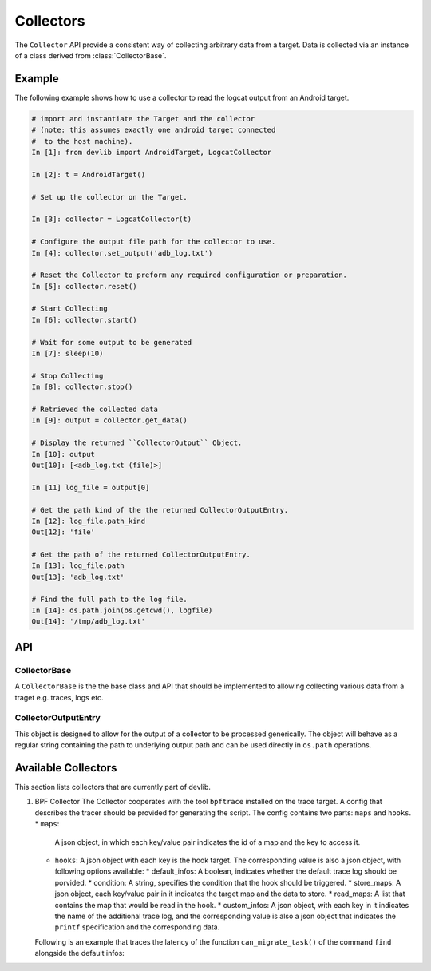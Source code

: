 .. _collector:

Collectors
==========

The ``Collector`` API provide a consistent way of collecting arbitrary data from
a target. Data is collected via an instance of a class derived from
:class:`CollectorBase`.


Example
-------

The following example shows how to use a collector to read the logcat output
from an Android target.

.. code-block:: python

    # import and instantiate the Target and the collector
    # (note: this assumes exactly one android target connected
    #  to the host machine).
    In [1]: from devlib import AndroidTarget, LogcatCollector

    In [2]: t = AndroidTarget()

    # Set up the collector on the Target.

    In [3]: collector = LogcatCollector(t)

    # Configure the output file path for the collector to use.
    In [4]: collector.set_output('adb_log.txt')

    # Reset the Collector to preform any required configuration or preparation.
    In [5]: collector.reset()

    # Start Collecting
    In [6]: collector.start()

    # Wait for some output to be generated
    In [7]: sleep(10)

    # Stop Collecting
    In [8]: collector.stop()

    # Retrieved the collected data
    In [9]: output = collector.get_data()

    # Display the returned ``CollectorOutput`` Object.
    In [10]: output
    Out[10]: [<adb_log.txt (file)>]

    In [11] log_file = output[0]

    # Get the path kind of the the returned CollectorOutputEntry.
    In [12]: log_file.path_kind
    Out[12]: 'file'

    # Get the path of the returned CollectorOutputEntry.
    In [13]: log_file.path
    Out[13]: 'adb_log.txt'

    # Find the full path to the log file.
    In [14]: os.path.join(os.getcwd(), logfile)
    Out[14]: '/tmp/adb_log.txt'


API
---
.. collector:

.. module:: devlib.collector


CollectorBase
~~~~~~~~~~~~~

.. class:: CollectorBase(target, \*\*kwargs)

   A ``CollectorBase`` is the the base class and API that should be
   implemented to allowing collecting various data from a traget e.g. traces,
   logs etc.

.. method::  Collector.setup(\*args, \*\*kwargs)

   This will set up the collector on the target. Parameters this method takes
   are particular to subclasses (see documentation for specific collectors
   below).  What actions are performed by this method are also
   collector-specific.  Usually these will be things like  installing
   executables, starting services, deploying assets, etc. Typically, this method
   needs to be invoked at most once per reboot of the target (unless
   ``teardown()`` has been called), but see documentation for the collector
   you're interested in.

.. method:: CollectorBase.reset()

   This can be used to configure a collector for collection. This must be invoked
   before ``start()`` is called to begin collection.

.. method:: CollectorBase.start()

   Starts collecting from the target.

.. method:: CollectorBase.stop()

   Stops collecting from target. Must be called after
   :func:`start()`.


.. method:: CollectorBase.set_output(output_path)

   Configure the output path for the particular collector. This will be either
   a directory or file path which will be used when storing the data. Please see
   the individual Collector documentation for more information.


.. method:: CollectorBase.get_data()

    The collected data will be return via the previously specified output_path.
    This method will return a ``CollectorOutput`` object which is a subclassed
    list object containing individual ``CollectorOutputEntry`` objects with details
    about the individual output entry.


CollectorOutputEntry
~~~~~~~~~~~~~~~~~~~~

This object is designed to allow for the output of a collector to be processed
generically. The object will behave as a regular string containing the path to
underlying output path and can be used directly in ``os.path`` operations.

.. attribute:: CollectorOutputEntry.path

    The file path for the corresponding output item.

.. attribute:: CollectorOutputEntry.path_kind

    The type of output the is specified in the ``path`` attribute. Current valid
    kinds are: ``file`` and ``directory``.

.. method:: CollectorOutputEntry.__init__(path, path_kind)

    Initialises a ``CollectorOutputEntry`` object with the desired file path and
    kind of file path specified.


.. collectors:

Available Collectors
---------------------

This section lists collectors that are currently part of devlib.

#. BPF Collector
   The Collector cooperates with the tool ``bpftrace`` installed on the trace target.
   A config that describes the tracer should be provided for generating the script.
   The config contains two parts: ``maps`` and ``hooks``.
   * ``maps``:
     A json object, in which each key/value pair indicates the id of a map and the key to access it.
   * ``hooks``:
     A json object with each key is the hook target.
     The corresponding value is also a json object, with following options available:
     * default_infos: A boolean, indicates whether the default trace log should be porvided.
     * condition: A string, specifies the condition that the hook should be triggered.
     * store_maps: A json object, each key/value pair in it indicates the target map and the data to store.
     * read_maps: A list that contains the map that would be read in the hook.
     * custom_infos: A json object, with each key in it indicates the name of the additional trace log, and the corresponding value is also a json object that indicates the ``printf`` specification and the corresponding data.
  
   Following is an example that traces the latency of the function ``can_migrate_task()`` of the command ``find`` alongside the default infos:

.. code-block:: JSON
        {
                "maps": {
                        "map0": "cpu, pid"
                },
                "hooks": {
                        "kfunc:can_migrate_task": {
                                "default_info": false,
                                "condition": "comm == \"find\"",
                                "store_maps": {
                                        "map0": "elapsed"
                                }
                        },
                        "kretfunc:can_migrate_task": {
                                "default_info": true,
                                "condition": "comm == \"find\"",
                                "read_maps": [
                                        "map0"
                                ],
                                "custom_infos": {
                                        "lat": {
                                                "spec": "%lu",
                                                "val": "elapsed - {{map0}}"
                                        }
                                }
                        }
                }
        }

.. todo:: Add collectors
